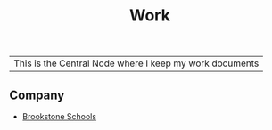 :PROPERTIES:
:ID:       e8dc8a11-90ba-4ea2-a729-9bfbae56ab9f
:END:
#+title: Work

|This is the Central Node where I keep my work documents

** Company

+ [[id:d5207fd2-304f-4936-beb8-1fdec382b75f][Brookstone Schools]]
